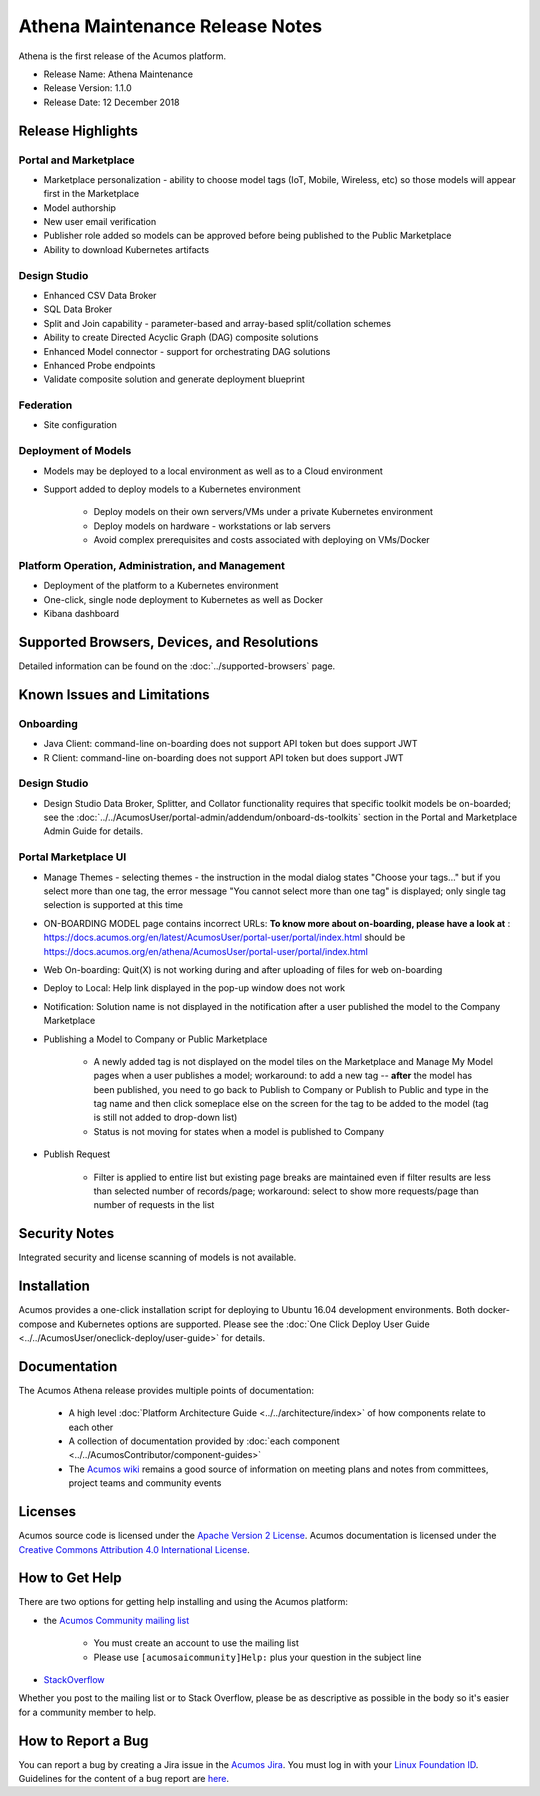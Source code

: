 .. ===============LICENSE_START=======================================================
.. Acumos CC-BY-4.0
.. ===================================================================================
.. Copyright (C) 2017-2018 AT&T Intellectual Property & Tech Mahindra. All rights reserved.
.. ===================================================================================
.. This Acumos documentation file is distributed by AT&T and Tech Mahindra
.. under the Creative Commons Attribution 4.0 International License (the "License");
.. you may not use this file except in compliance with the License.
.. You may obtain a copy of the License at
..
.. http://creativecommons.org/licenses/by/4.0
..
.. This file is distributed on an "AS IS" BASIS,
.. WITHOUT WARRANTIES OR CONDITIONS OF ANY KIND, either express or implied.
.. See the License for the specific language governing permissions and
.. limitations under the License.
.. ===============LICENSE_END=========================================================

================================
Athena Maintenance Release Notes
================================

Athena is the first release of the Acumos platform.

* Release Name: Athena Maintenance
* Release Version: 1.1.0
* Release Date: 12 December 2018

Release Highlights
==================
Portal and Marketplace
----------------------
* Marketplace personalization - ability to choose model tags (IoT, Mobile, Wireless, etc) so those models will appear first in the Marketplace
* Model authorship
* New user email verification
* Publisher role added so models can be approved before being published to the Public Marketplace
* Ability to download Kubernetes artifacts

Design Studio
-------------
* Enhanced CSV Data Broker
* SQL Data Broker
* Split and Join capability - parameter-based and array-based split/collation schemes
* Ability to create Directed Acyclic Graph (DAG) composite solutions
* Enhanced Model connector - support for orchestrating DAG solutions
* Enhanced Probe endpoints
* Validate composite solution and generate deployment blueprint

Federation
----------
* Site configuration

Deployment of Models
--------------------
* Models may be deployed to a local environment as well as to a Cloud environment
* Support added to deploy models to a Kubernetes environment

    * Deploy models on their own servers/VMs under a private Kubernetes environment
    * Deploy models on hardware - workstations or lab servers
    * Avoid complex prerequisites and costs associated with deploying on VMs/Docker

Platform Operation, Administration, and Management
--------------------------------------------------
* Deployment of the platform to a Kubernetes environment
* One-click, single node deployment to Kubernetes as well as Docker
* Kibana dashboard

Supported Browsers, Devices, and Resolutions
============================================
Detailed information can be found on the :doc:`../supported-browsers` page.


Known Issues and Limitations
============================

Onboarding
----------

* Java Client: command-line on-boarding does not support API token but does support JWT
* R Client: command-line on-boarding does not support API token but does support JWT

Design Studio
-------------

* Design Studio Data Broker, Splitter, and Collator functionality requires that specific toolkit models be on-boarded; see the :doc:`../../AcumosUser/portal-admin/addendum/onboard-ds-toolkits` section in the Portal and Marketplace Admin Guide for details.

Portal Marketplace UI
---------------------

* Manage Themes - selecting themes - the instruction in the modal dialog states "Choose your tags..." but if you select more than one tag, the error message "You cannot select more than one tag" is displayed; only single tag selection is supported at this time
* ON-BOARDING MODEL page contains incorrect URLs: **To know more about on-boarding, please have a look at** : https://docs.acumos.org/en/latest/AcumosUser/portal-user/portal/index.html should be https://docs.acumos.org/en/athena/AcumosUser/portal-user/portal/index.html
* Web On-boarding: Quit(X) is not working during and after uploading of files for web on-boarding
* Deploy to Local: Help link displayed in the pop-up window does not work
* Notification: Solution name is not displayed in the notification after a user published the model to the Company Marketplace
* Publishing a Model to Company or Public Marketplace

    * A newly added tag is not displayed on the model tiles on the Marketplace and Manage My Model pages when a user publishes a model; workaround: to add a new tag -- **after** the model has been published, you need to go back to Publish to Company or Publish to Public and type in the tag name and then click someplace else on the screen for the tag to be added to the model (tag is still not added to drop-down list)
    * Status is not moving for states when a model is published to Company

* Publish Request

    * Filter is applied to entire list but existing page breaks are maintained even if filter results are less than selected number of records/page; workaround: select to show more requests/page than number of requests in the list



Security Notes
==============
Integrated security and license scanning of models is not available.

Installation
============
Acumos provides a one-click installation script for deploying to Ubuntu 16.04
development environments. Both docker-compose and Kubernetes options are
supported. Please see the :doc:`One Click Deploy User Guide <../../AcumosUser/oneclick-deploy/user-guide>` for details.

Documentation
=============
The Acumos Athena release provides multiple points of documentation:

 * A high level :doc:`Platform Architecture Guide <../../architecture/index>` of how components
   relate to each other
 * A collection of documentation provided
   by :doc:`each component <../../AcumosContributor/component-guides>`
 * The `Acumos wiki <https://wiki.acumos.org>`_ remains a good source of
   information on meeting plans and notes from committees, project teams and
   community events

Licenses
========
Acumos source code is licensed under the `Apache Version 2 License
<http://www.apache.org/licenses/LICENSE-2.0>`_.
Acumos documentation is licensed under the `Creative Commons Attribution 4.0
International License <http://creativecommons.org/licenses/by/4.0>`_.

How to Get Help
===============
There are two options for getting help installing and using the Acumos platform:

* the `Acumos Community mailing list <https://lists.acumos.org/g/acumosaicommunity>`_

    * You must create an account to use the mailing list
    * Please use ``[acumosaicommunity]Help:`` plus your question in the subject line

* `StackOverflow <https://stackoverflow.com/search?q=acumos>`_

Whether you post to the mailing list or to Stack Overflow, please be as
descriptive as possible in the body so it's easier for a community member to
help.

How to Report a Bug
===================
You can report a bug by creating a Jira issue in the `Acumos Jira
<https://jira.acumos.org>`_. You must log in with your `Linux Foundation ID <https://identity.linuxfoundation.org>`_.
Guidelines for the content of a bug report are `here
<https://wiki.acumos.org/display/AC/Reporting+Bugs>`_.

